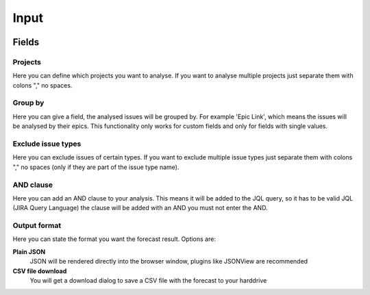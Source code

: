 =====
Input
=====

.. image:: ../../_static/modules/projectstatus/input_forms.png

Fields
======

Projects
--------

Here you can define which projects you want to analyse. If you want to analyse
multiple projects just separate them with colons "," no spaces.

Group by
--------

Here you can give a field, the analysed issues will be grouped by. For example
'Epic Link', which means the issues will be analysed by their epics. This
functionality only works for custom fields and only for fields with single
values.

Exclude issue types
-------------------

Here you can exclude issues of certain types.  If you want to exclude multiple
issue types just separate them with colons "," no spaces (only if they are part
of the issue type name).

AND clause
----------

Here you can add an AND clause to your analysis. This means it will be added to
the JQL query, so it has to be valid JQL (JIRA Query Language) the clause will
be added with an AND you must not enter the AND.

Output format
-------------

Here you can state the format you want the forecast result. Options are:

**Plain JSON**
  JSON will be rendered directly into the browser window, plugins like JSONView
  are recommended

**CSV file download**
  You will get a download dialog to save a CSV file with the forecast to your
  harddrive
